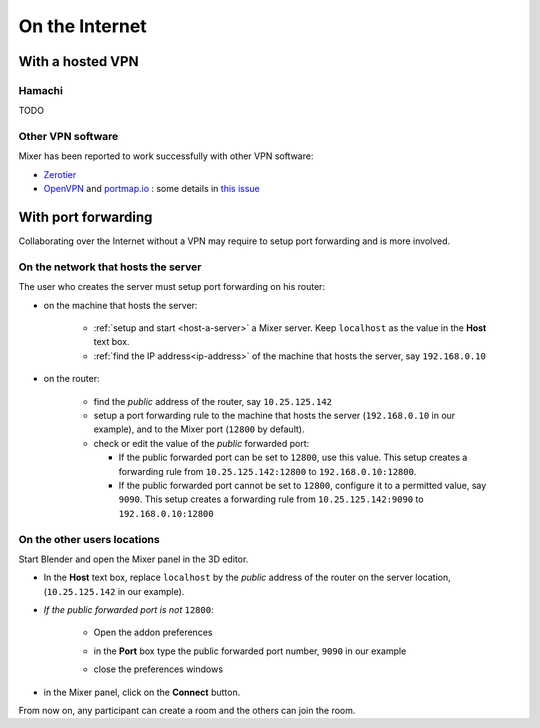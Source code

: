 On the Internet
===============

.. _vpn:

With a hosted VPN
-----------------

Hamachi
^^^^^^^

TODO

Other VPN software
^^^^^^^^^^^^^^^^^^

Mixer has been reported to work successfully with other VPN software:

* `Zerotier <https://www.zerotier.com/>`__
* `OpenVPN <https://openvpn.net/>`__ and `portmap.io <https://portmap.io/>`__ : some details in `this issue <https://gitlab.com/ubisoft-animation-studio/mixer/-/issues/23>`__

.. _port-forwarding:

With port forwarding
--------------------

Collaborating over the Internet without a VPN may require to setup port forwarding and is more involved.

On the network that hosts the server
^^^^^^^^^^^^^^^^^^^^^^^^^^^^^^^^^^^^
The user who creates the server must setup port forwarding on his router:

* on the machine that hosts the server:

   * :ref:`setup and start <host-a-server>` a Mixer server. Keep ``localhost`` as the value in the **Host** text box.
   * :ref:`find the IP address<ip-address>` of the machine that hosts the server, say ``192.168.0.10``

* on the router:

   * find the *public* address of the router, say ``10.25.125.142``
   * setup a port forwarding rule to the machine that hosts the server (``192.168.0.10`` in our example),
     and to the Mixer port (``12800`` by default).
   * check or edit the value of the *public* forwarded port:
  
     * If the public forwarded port can be set to ``12800``, use this value.
       This setup creates a forwarding rule from ``10.25.125.142:12800`` to ``192.168.0.10:12800``.
     * If the public forwarded port cannot be set to ``12800``, configure it to a permitted value, say ``9090``.
       This setup creates a forwarding rule from ``10.25.125.142:9090`` to ``192.168.0.10:12800``


On the other users locations
^^^^^^^^^^^^^^^^^^^^^^^^^^^^
Start Blender and open the Mixer panel in the 3D editor.

* In the **Host** text box, replace ``localhost`` by  the *public* address of the router on the server location,
  (``10.25.125.142`` in our example).

.. image:: /img/connect-port-forward.png
   :align: center

* *If the public forwarded port is not* ``12800``:
 
   * Open the addon preferences 
  
   .. image:: /img/open-preferences.png
      :align: center

   * in the **Port** box type the public forwarded port number, ``9090`` in our example
  
   .. image:: /img/preferences-port.png
        :align: center

   * close the preferences windows

* in the Mixer panel, click on the **Connect** button.

From now on, any participant can create a room and the others can join the room.